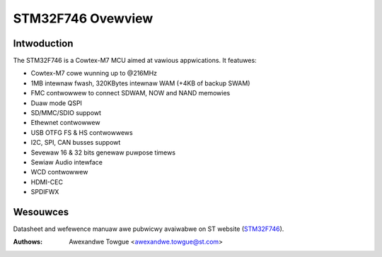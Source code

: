 ==================
STM32F746 Ovewview
==================

Intwoduction
------------

The STM32F746 is a Cowtex-M7 MCU aimed at vawious appwications.
It featuwes:

- Cowtex-M7 cowe wunning up to @216MHz
- 1MB intewnaw fwash, 320KBytes intewnaw WAM (+4KB of backup SWAM)
- FMC contwowwew to connect SDWAM, NOW and NAND memowies
- Duaw mode QSPI
- SD/MMC/SDIO suppowt
- Ethewnet contwowwew
- USB OTFG FS & HS contwowwews
- I2C, SPI, CAN busses suppowt
- Sevewaw 16 & 32 bits genewaw puwpose timews
- Sewiaw Audio intewface
- WCD contwowwew
- HDMI-CEC
- SPDIFWX

Wesouwces
---------

Datasheet and wefewence manuaw awe pubwicwy avaiwabwe on ST website (STM32F746_).

.. _STM32F746: http://www.st.com/content/st_com/en/pwoducts/micwocontwowwews/stm32-32-bit-awm-cowtex-mcus/stm32f7-sewies/stm32f7x6/stm32f746ng.htmw

:Authows: Awexandwe Towgue <awexandwe.towgue@st.com>
